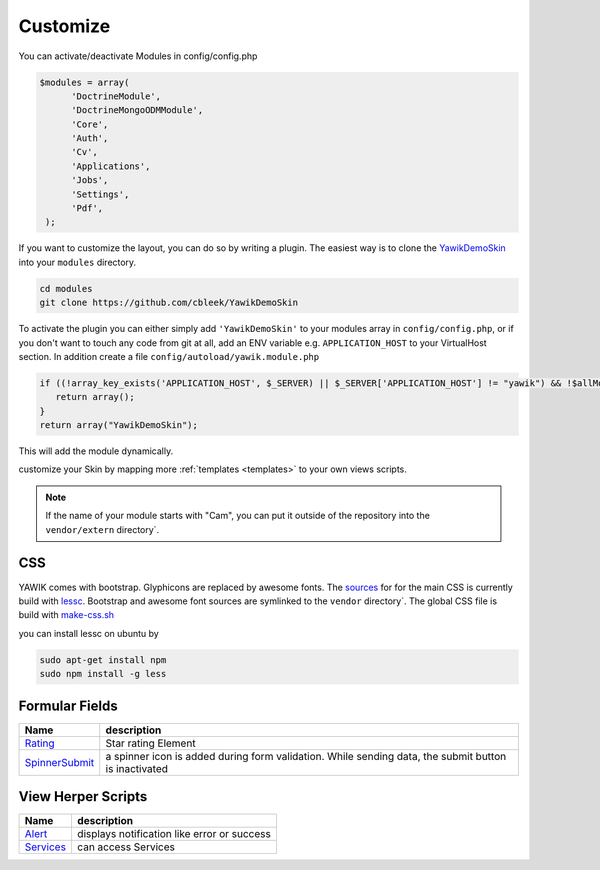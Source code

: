 .. _customize:

Customize
^^^^^^^^^

You can activate/deactivate Modules in config/config.php

.. code-block:: sh

   $modules = array(
         'DoctrineModule', 
         'DoctrineMongoODMModule', 
         'Core', 
         'Auth', 
         'Cv', 
         'Applications', 
         'Jobs', 
         'Settings', 
         'Pdf',
    );


If you want to customize the layout, you can do so by writing a plugin. The easiest way is to clone 
the YawikDemoSkin_ into your ``modules`` directory.

.. code-block:: sh
 
 cd modules
 git clone https://github.com/cbleek/YawikDemoSkin

To activate the plugin you can either simply add ``'YawikDemoSkin'`` to your modules array in ``config/config.php``, 
or if you don't want to touch any code from git at all, add an ENV variable e.g. ``APPLICATION_HOST`` to your 
VirtualHost section. In addition create a file ``config/autoload/yawik.module.php``

.. code-block:: sh

  if ((!array_key_exists('APPLICATION_HOST', $_SERVER) || $_SERVER['APPLICATION_HOST'] != "yawik") && !$allModules) {
     return array();
  }
  return array("YawikDemoSkin");

This will add the module dynamically. 

.. _YawikDemoSkin: https://github.com/cbleek/YawikDemoSkin

customize your Skin by mapping more :ref:`templates <templates>` to your own views scripts. 

.. note::

   If the name of your module starts with "Cam", you can put it outside of the
   repository into the ``vendor/extern`` directory`.


CSS
---

YAWIK comes with bootstrap. Glyphicons are replaced by awesome fonts. The sources_ for for the main CSS
is currently build with lessc_. 
Bootstrap and awesome font sources are symlinked to the ``vendor`` directory`.
The global CSS file is build with make-css.sh_

you can install lessc on ubuntu by

.. code-block:: sh

  sudo apt-get install npm
  sudo npm install -g less

.. _lessc: http://lesscss.org/#using-less
.. _sources: https://github.com/cross-solution/CrossApplicantManager/tree/master/less
.. _make-css.sh: https://github.com/cross-solution/CrossApplicantManager/blob/master/less/make-css.sh


Formular Fields
---------------

+----------------+---------------------------------------------------------------------------------------------------------+
|Name            |description                                                                                              |
+================+=========================================================================================================+
|Rating_         | Star rating Element                                                                                     |
+----------------+---------------------------------------------------------------------------------------------------------+
|SpinnerSubmit_  | a spinner icon is added during form validation. While sending data, the submit button is inactivated    |
+----------------+---------------------------------------------------------------------------------------------------------+

.. _Rating: https://github.com/cross-solution/CrossApplicantManager/blob/master/module/Core/src/Core/Form/Element/Rating.php
.. _SpinnerSubmit: https://github.com/cross-solution/CrossApplicantManager/blob/master/module/Core/src/Core/Form/Element/SpinnerSubmit.php


View Herper Scripts
-------------------

+----------------+---------------------------------------------------------------------------------------------------------+
|Name            |description                                                                                              |
+================+=========================================================================================================+
|Alert_          | displays notification like error or success                                                             |
+----------------+---------------------------------------------------------------------------------------------------------+
|Services_       | can access Services                                                                                     |
+----------------+---------------------------------------------------------------------------------------------------------+


.. _Alert: https://github.com/cross-solution/CrossApplicantManager/blob/master/module/Core/src/Core/View/Helper/Alert.php 
.. _Services: https://github.com/cross-solution/CrossApplicantManager/blob/master/module/Core/src/Core/View/Helper/Services.php